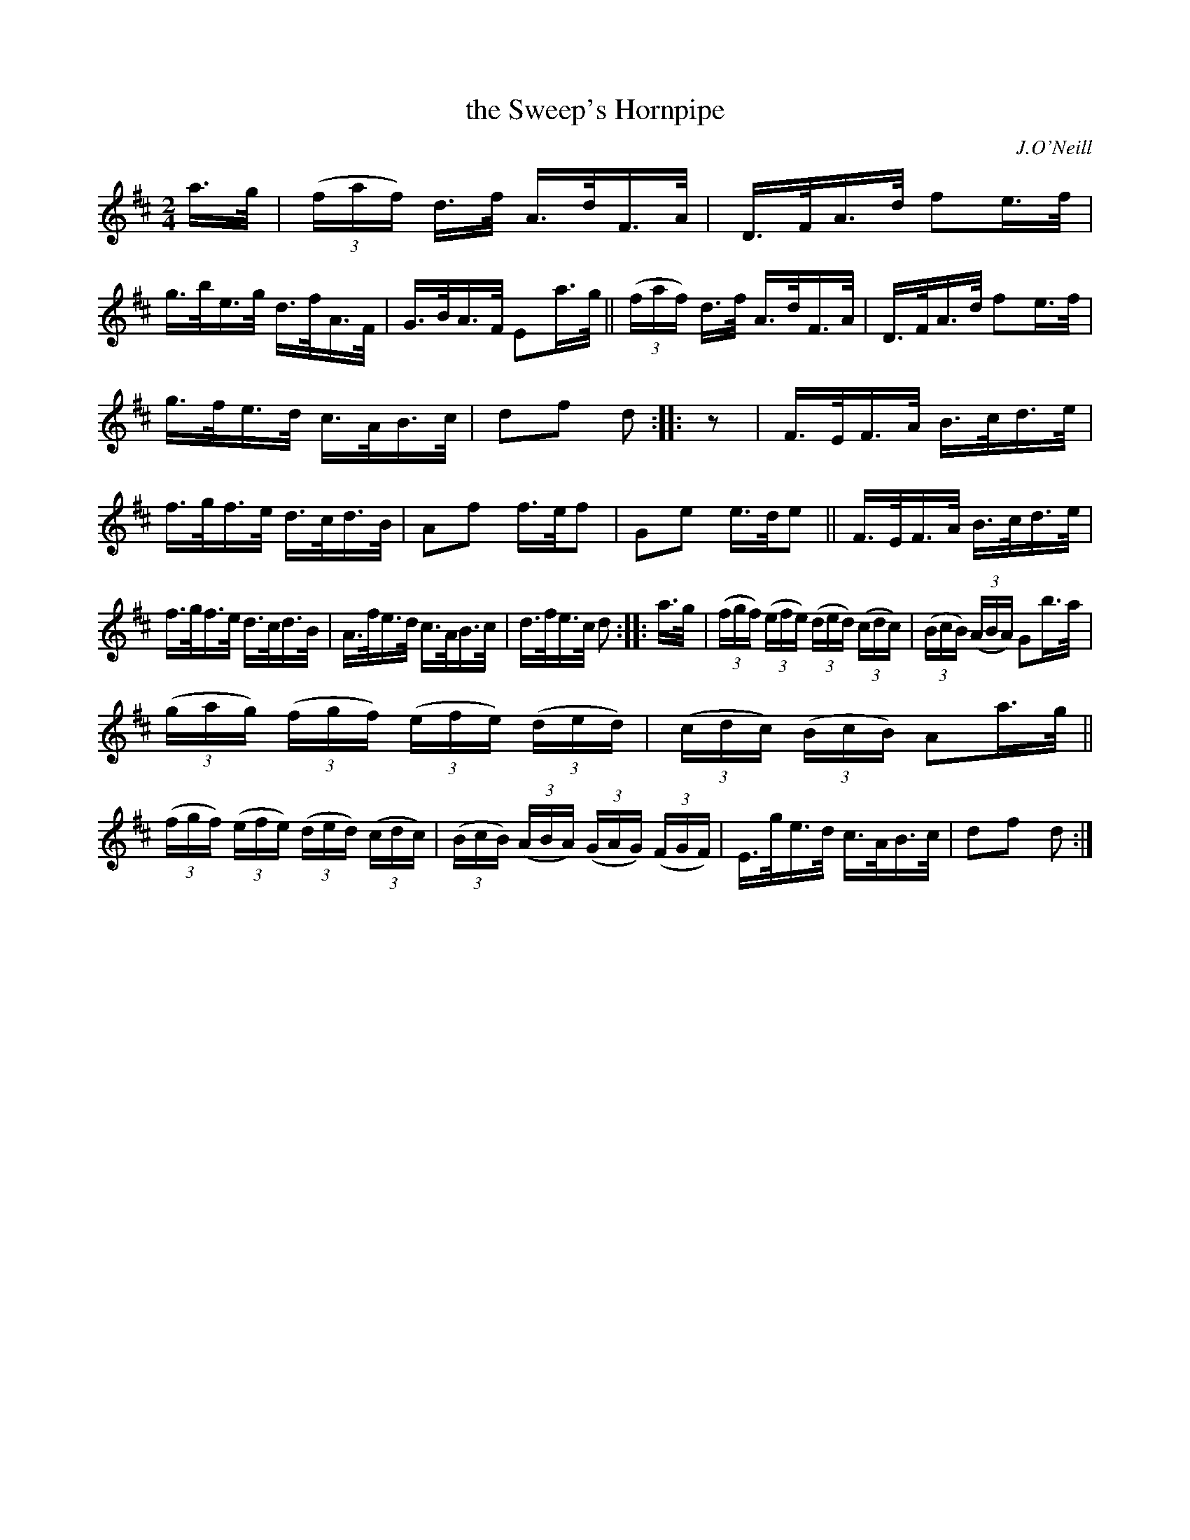 X: 1613
T: the Sweep's Hornpipe
R: hornpipe
B: O'Neill's 1850 #1613
O: J.O'Neill
Z: Michael D. Long, 10/09/98
Z: Michael Hogan
M: 2/4
L: 1/16
K: D
a>g |\
(3(faf) d>f A>dF>A | D>FA>d f2e>f |\
g>be>g d>fA>F | G>BA>F E2a>g ||\
(3(faf) d>f A>dF>A | D>FA>d f2e>f |
g>fe>d c>AB>c | d2f2 d2 :: z2 |\
F>EF>A B>cd>e | f>gf>e d>cd>B |\
A2f2 f>ef2 | G2e2 e>de2 || F>EF>A B>cd>e |
f>gf>e d>cd>B | A>fe>d c>AB>c | d>fe>c d2 :: a>g |\
(3(fgf) (3(efe) (3(ded) (3(cdc) | (3(BcB) (3(ABA) G2b>a |
(3(gag) (3(fgf) (3(efe) (3(ded) | (3(cdc) (3(BcB) A2a>g ||\
(3(fgf) (3(efe) (3(ded) (3(cdc) | (3(BcB) (3(ABA) (3(GAG) (3(FGF) |\
E>ge>d c>AB>c | d2f2 d2 :|
